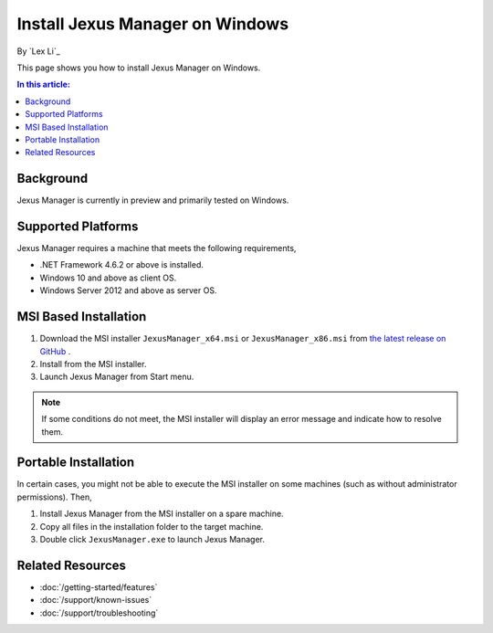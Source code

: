 Install Jexus Manager on Windows
================================

By `Lex Li`_

This page shows you how to install Jexus Manager on Windows.

.. contents:: In this article:
  :local:
  :depth: 1

Background
----------
Jexus Manager is currently in preview and primarily tested on Windows.

Supported Platforms
-------------------
Jexus Manager requires a machine that meets the following requirements,

* .NET Framework 4.6.2 or above is installed.
* Windows 10 and above as client OS.
* Windows Server 2012 and above as server OS.

MSI Based Installation
----------------------
#. Download the MSI installer ``JexusManager_x64.msi`` or
   ``JexusManager_x86.msi`` from `the latest release on GitHub <https://github.com/jexuswebserver/JexusManager/releases>`_ .
#. Install from the MSI installer.
#. Launch Jexus Manager from Start menu.

.. note:: If some conditions do not meet, the MSI installer will display an
   error message and indicate how to resolve them.

Portable Installation
---------------------
In certain cases, you might not be able to execute the MSI installer on some
machines (such as without administrator permissions). Then,

#. Install Jexus Manager from the MSI installer on a spare machine.
#. Copy all files in the installation folder to the target machine.
#. Double click ``JexusManager.exe`` to launch Jexus Manager.

Related Resources
-----------------

- :doc:`/getting-started/features`
- :doc:`/support/known-issues`
- :doc:`/support/troubleshooting`
